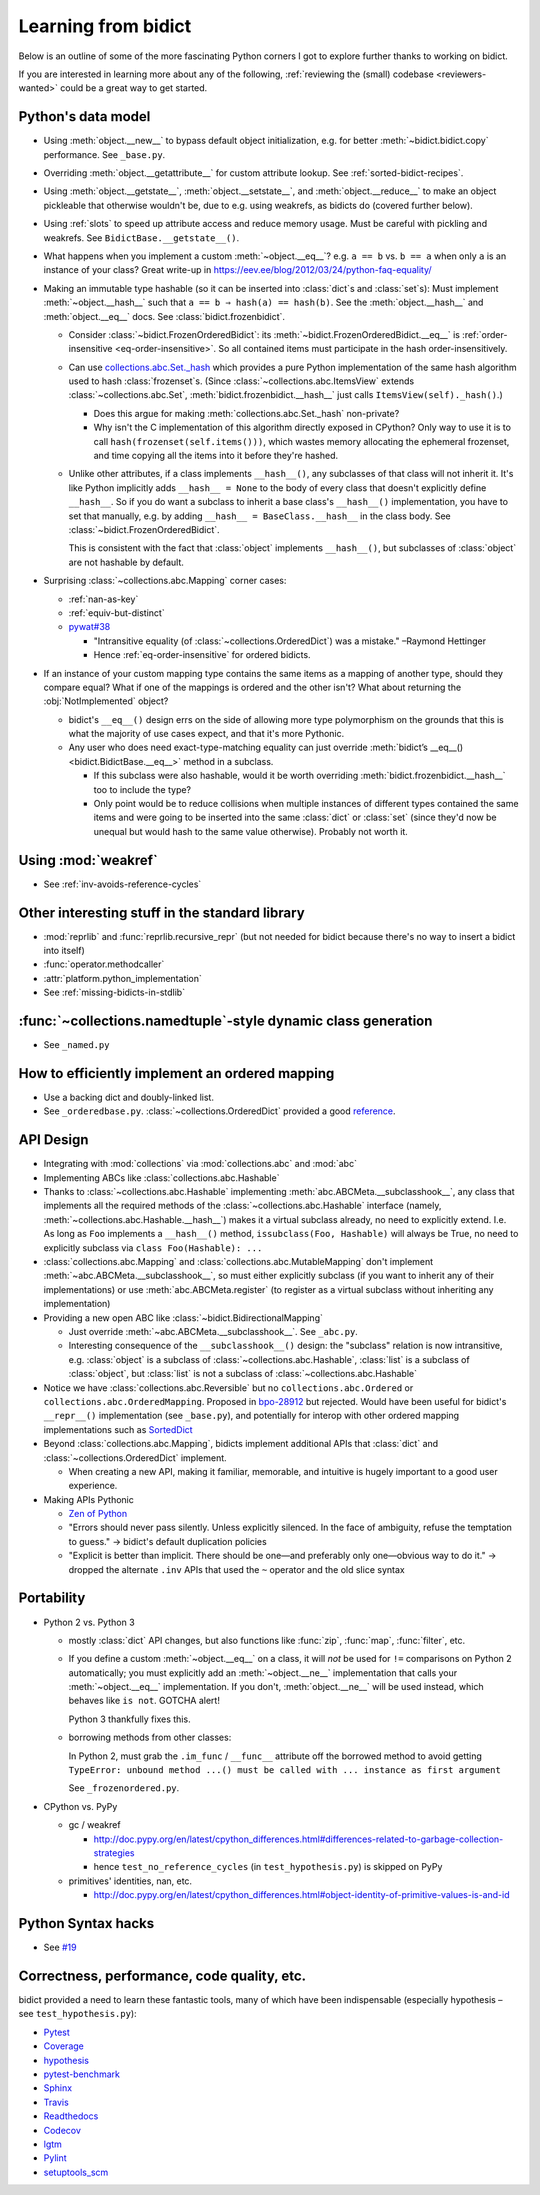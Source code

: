 Learning from bidict
--------------------

Below is an outline of
some of the more fascinating Python corners
I got to explore further
thanks to working on bidict.

If you are interested in learning more about any of the following,
:ref:`reviewing the (small) codebase <reviewers-wanted>`
could be a great way to get started.


Python's data model
===================

- Using :meth:`object.__new__` to bypass default object initialization,
  e.g. for better :meth:`~bidict.bidict.copy` performance.
  See ``_base.py``.

- Overriding :meth:`object.__getattribute__` for custom attribute lookup.
  See :ref:`sorted-bidict-recipes`.

- Using
  :meth:`object.__getstate__`,
  :meth:`object.__setstate__`, and
  :meth:`object.__reduce__` to make an object pickleable
  that otherwise wouldn't be,
  due to e.g. using weakrefs,
  as bidicts do (covered further below).

- Using :ref:`slots` to speed up attribute access and reduce memory usage.
  Must be careful with pickling and weakrefs.
  See ``BidictBase.__getstate__()``.

- What happens when you implement a custom :meth:`~object.__eq__`?
  e.g. ``a == b`` vs. ``b == a`` when only ``a`` is an instance of your class?
  Great write-up in https://eev.ee/blog/2012/03/24/python-faq-equality/

- Making an immutable type hashable
  (so it can be inserted into :class:`dict`\s and :class:`set`\s):
  Must implement :meth:`~object.__hash__` such that
  ``a == b ⇒ hash(a) == hash(b)``.
  See the :meth:`object.__hash__` and :meth:`object.__eq__` docs.
  See :class:`bidict.frozenbidict`.

  - Consider :class:`~bidict.FrozenOrderedBidict`:
    its :meth:`~bidict.FrozenOrderedBidict.__eq__`
    is :ref:`order-insensitive <eq-order-insensitive>`.
    So all contained items must participate in the hash order-insensitively.

  - Can use `collections.abc.Set._hash <https://github.com/python/cpython/blob/a0374d/Lib/_collections_abc.py#L521>`_
    which provides a pure Python implementation of the same hash algorithm
    used to hash :class:`frozenset`\s.
    (Since :class:`~collections.abc.ItemsView` extends
    :class:`~collections.abc.Set`,
    :meth:`bidict.frozenbidict.__hash__`
    just calls ``ItemsView(self)._hash()``.)

    - Does this argue for making :meth:`collections.abc.Set._hash` non-private?

    - Why isn't the C implementation of this algorithm directly exposed in
      CPython? Only way to use it is to call ``hash(frozenset(self.items()))``,
      which wastes memory allocating the ephemeral frozenset,
      and time copying all the items into it before they're hashed.

  - Unlike other attributes, if a class implements ``__hash__()``,
    any subclasses of that class will not inherit it.
    It's like Python implicitly adds ``__hash__ = None`` to the body
    of every class that doesn't explicitly define ``__hash__``.
    So if you do want a subclass to inherit a base class's ``__hash__()``
    implementation, you have to set that manually,
    e.g. by adding ``__hash__ = BaseClass.__hash__`` in the class body.
    See :class:`~bidict.FrozenOrderedBidict`.

    This is consistent with the fact that
    :class:`object` implements ``__hash__()``,
    but subclasses of :class:`object`
    are not hashable by default.

- Surprising :class:`~collections.abc.Mapping` corner cases:

  - :ref:`nan-as-key`

  - :ref:`equiv-but-distinct`

  - `pywat#38 <https://github.com/cosmologicon/pywat/issues/38>`_

    - "Intransitive equality
      (of :class:`~collections.OrderedDict`)
      was a mistake." –Raymond Hettinger

    - Hence :ref:`eq-order-insensitive` for ordered bidicts.

- If an instance of your custom mapping type
  contains the same items as a mapping of another type,
  should they compare equal?
  What if one of the mappings is ordered and the other isn't?
  What about returning the :obj:`NotImplemented` object?

  - bidict's ``__eq__()`` design
    errs on the side of allowing more type polymorphism
    on the grounds that this is what the majority of use cases expect,
    and that it's more Pythonic.

  - Any user who does need exact-type-matching equality can just override
    :meth:`bidict’s __eq__() <bidict.BidictBase.__eq__>` method in a subclass.

    - If this subclass were also hashable, would it be worth overriding
      :meth:`bidict.frozenbidict.__hash__` too to include the type?

    - Only point would be to reduce collisions when multiple instances of different
      types contained the same items
      and were going to be inserted into the same :class:`dict` or :class:`set`
      (since they'd now be unequal but would hash to the same value otherwise).
      Probably not worth it.


Using :mod:`weakref`
====================

- See :ref:`inv-avoids-reference-cycles`


Other interesting stuff in the standard library
===============================================

- :mod:`reprlib` and :func:`reprlib.recursive_repr`
  (but not needed for bidict because there's no way to insert a bidict into itself)
- :func:`operator.methodcaller`
- :attr:`platform.python_implementation`
- See :ref:`missing-bidicts-in-stdlib`


:func:`~collections.namedtuple`-style dynamic class generation
==============================================================

- See ``_named.py``


How to efficiently implement an ordered mapping
===============================================

- Use a backing dict and doubly-linked list.

- See ``_orderedbase.py``.
  :class:`~collections.OrderedDict` provided a good
  `reference <https://github.com/python/cpython/blob/a0374d/Lib/collections/__init__.py#L71>`_.


API Design
==========

- Integrating with :mod:`collections` via :mod:`collections.abc` and :mod:`abc`

- Implementing ABCs like :class:`collections.abc.Hashable`

- Thanks to :class:`~collections.abc.Hashable`
  implementing :meth:`abc.ABCMeta.__subclasshook__`,
  any class that implements all the required methods of the
  :class:`~collections.abc.Hashable` interface
  (namely, :meth:`~collections.abc.Hashable.__hash__`)
  makes it a virtual subclass already, no need to explicitly extend.
  I.e. As long as ``Foo`` implements a ``__hash__()`` method,
  ``issubclass(Foo, Hashable)`` will always be True,
  no need to explicitly subclass via ``class Foo(Hashable): ...``

- :class:`collections.abc.Mapping` and
  :class:`collections.abc.MutableMapping`
  don't implement :meth:`~abc.ABCMeta.__subclasshook__`,
  so must either explicitly subclass
  (if you want to inherit any of their implementations)
  or use :meth:`abc.ABCMeta.register`
  (to register as a virtual subclass without inheriting any implementation)

- Providing a new open ABC like :class:`~bidict.BidirectionalMapping`

  - Just override :meth:`~abc.ABCMeta.__subclasshook__`.
    See ``_abc.py``.

  - Interesting consequence of the ``__subclasshook__()`` design:
    the "subclass" relation is now intransitive,
    e.g. :class:`object` is a subclass of :class:`~collections.abc.Hashable`,
    :class:`list` is a subclass of :class:`object`,
    but :class:`list` is not a subclass of :class:`~collections.abc.Hashable`

- Notice we have :class:`collections.abc.Reversible`
  but no ``collections.abc.Ordered`` or ``collections.abc.OrderedMapping``.
  Proposed in `bpo-28912 <https://bugs.python.org/issue28912>`_ but rejected.
  Would have been useful for bidict's ``__repr__()`` implementation (see ``_base.py``),
  and potentially for interop with other ordered mapping implementations
  such as `SortedDict <http://www.grantjenks.com/docs/sortedcontainers/sorteddict.html>`_

- Beyond :class:`collections.abc.Mapping`, bidicts implement additional APIs
  that :class:`dict` and :class:`~collections.OrderedDict` implement.

  - When creating a new API, making it familiar, memorable, and intuitive
    is hugely important to a good user experience.

- Making APIs Pythonic

  - `Zen of Python <https://www.python.org/dev/peps/pep-0020/>`_

  - "Errors should never pass silently.
    Unless explicitly silenced.
    In the face of ambiguity, refuse the temptation to guess."
    → bidict's default duplication policies

  - "Explicit is better than implicit.
    There should be one—and preferably only one—obvious way to do it."
    → dropped the alternate ``.inv`` APIs that used
    the ``~`` operator and the old slice syntax


Portability
===========

- Python 2 vs. Python 3

  - mostly :class:`dict` API changes,
    but also functions like :func:`zip`, :func:`map`, :func:`filter`, etc.

  - If you define a custom :meth:`~object.__eq__` on a class,
    it will *not* be used for ``!=`` comparisons on Python 2 automatically;
    you must explicitly add an :meth:`~object.__ne__` implementation
    that calls your :meth:`~object.__eq__` implementation.
    If you don't, :meth:`object.__ne__` will be used instead,
    which behaves like ``is not``.
    GOTCHA alert!

    Python 3 thankfully fixes this.

  - borrowing methods from other classes:

    In Python 2, must grab the ``.im_func`` / ``__func__``
    attribute off the borrowed method to avoid getting
    ``TypeError: unbound method ...() must be called with ... instance as first argument``

    See ``_frozenordered.py``.

- CPython vs. PyPy

  - gc / weakref

    - http://doc.pypy.org/en/latest/cpython_differences.html#differences-related-to-garbage-collection-strategies
    - hence ``test_no_reference_cycles`` (in ``test_hypothesis.py``)
      is skipped on PyPy

  - primitives' identities, nan, etc.

    - http://doc.pypy.org/en/latest/cpython_differences.html#object-identity-of-primitive-values-is-and-id


Python Syntax hacks
===================

- See `#19 <https://github.com/jab/bidict/issues/19>`_


Correctness, performance, code quality, etc.
============================================

bidict provided a need to learn these fantastic tools,
many of which have been indispensable
(especially hypothesis – see ``test_hypothesis.py``):

-  `Pytest <https://docs.pytest.org/en/latest/>`_
-  `Coverage <http://coverage.readthedocs.io/en/latest/>`_
-  `hypothesis <http://hypothesis.readthedocs.io/en/latest/>`_
-  `pytest-benchmark <https://github.com/ionelmc/pytest-benchmark>`_
-  `Sphinx <http://www.sphinx-doc.org/en/stable/>`_
-  `Travis <https://travis-ci.org/>`_
-  `Readthedocs <http://bidict.readthedocs.io/en/latest/>`_
-  `Codecov <https://codecov.io>`_
-  `lgtm <http://lgtm.com/>`_
-  `Pylint <https://www.pylint.org/>`_
-  `setuptools_scm <https://github.com/pypa/setuptools_scm>`_
